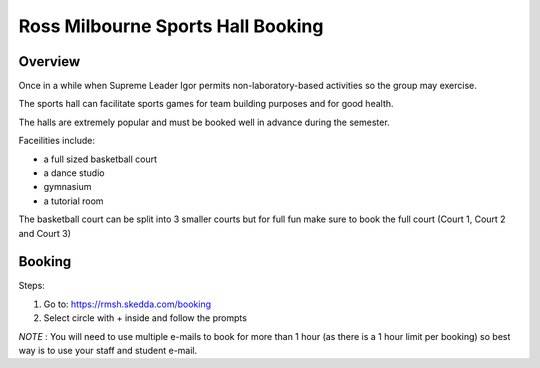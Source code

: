 Ross Milbourne Sports Hall Booking
===================================

Overview
---------
Once in a while when Supreme Leader Igor permits non-laboratory-based activities so the group may exercise.

The sports hall can facilitate sports games for team building purposes and for good health.

The halls are extremely popular and must be booked well in advance during the semester.


Faceilities include:

- a full sized basketball court

- a dance studio

- gymnasium

- a tutorial room

The basketball court can be split into 3 smaller courts but for full fun make sure to book the full court (Court 1, Court 2 and Court 3)

Booking
--------


Steps:

1. Go to: https://rmsh.skedda.com/booking

2. Select circle with + inside and follow the prompts

*NOTE* : You will need to use multiple e-mails to book for more than 1 hour (as there is a 1 hour limit per booking) so best way is to use your staff and student e-mail.

 
